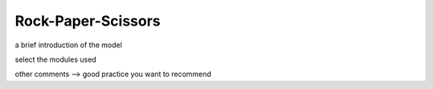 
Rock-Paper-Scissors
=====

.. make this page as simple as possible to make it easy for UGC

a brief introduction of the model

select the modules used

other comments --> good practice you want to recommend



